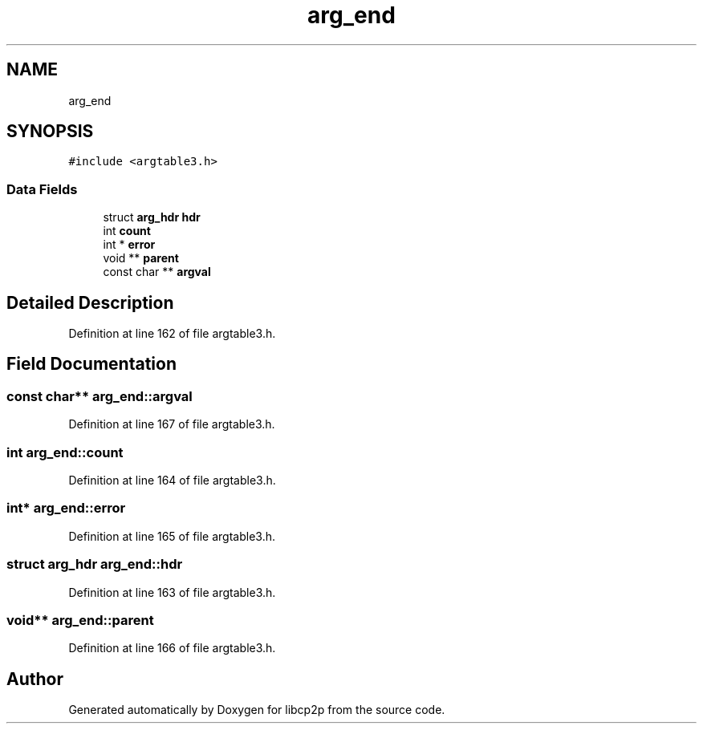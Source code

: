 .TH "arg_end" 3 "Thu Aug 6 2020" "libcp2p" \" -*- nroff -*-
.ad l
.nh
.SH NAME
arg_end
.SH SYNOPSIS
.br
.PP
.PP
\fC#include <argtable3\&.h>\fP
.SS "Data Fields"

.in +1c
.ti -1c
.RI "struct \fBarg_hdr\fP \fBhdr\fP"
.br
.ti -1c
.RI "int \fBcount\fP"
.br
.ti -1c
.RI "int * \fBerror\fP"
.br
.ti -1c
.RI "void ** \fBparent\fP"
.br
.ti -1c
.RI "const char ** \fBargval\fP"
.br
.in -1c
.SH "Detailed Description"
.PP 
Definition at line 162 of file argtable3\&.h\&.
.SH "Field Documentation"
.PP 
.SS "const char** arg_end::argval"

.PP
Definition at line 167 of file argtable3\&.h\&.
.SS "int arg_end::count"

.PP
Definition at line 164 of file argtable3\&.h\&.
.SS "int* arg_end::error"

.PP
Definition at line 165 of file argtable3\&.h\&.
.SS "struct \fBarg_hdr\fP arg_end::hdr"

.PP
Definition at line 163 of file argtable3\&.h\&.
.SS "void** arg_end::parent"

.PP
Definition at line 166 of file argtable3\&.h\&.

.SH "Author"
.PP 
Generated automatically by Doxygen for libcp2p from the source code\&.
